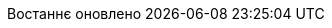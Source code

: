 // Ukrainian translation, courtesy of Kyrylo Yatsenko <hedrok@gmail.com>
:appendix-caption: Додаток
:appendix-refsig: {appendix-caption}
:caution-caption: Обережно
:chapter-signifier: Розділ
:chapter-refsig: {chapter-signifier}
:example-caption: Приклад
:figure-caption: Рисунок
:important-caption: Важливо
:last-update-label: Востаннє оновлено
ifdef::listing-caption[:listing-caption: Лістинг]
ifdef::manname-title[:manname-title: Назва]
:note-caption: Зауваження
:part-signifier: Частина
:part-refsig: {part-signifier}
ifdef::preface-title[:preface-title: Передмова]
:section-refsig: Підрозділ
:table-caption: Таблиця
:tip-caption: Підказка
:toc-title: Зміст
:untitled-label: Без назви
:version-label: Версія
:warning-caption: Попередження
:nbsp: &#160;
